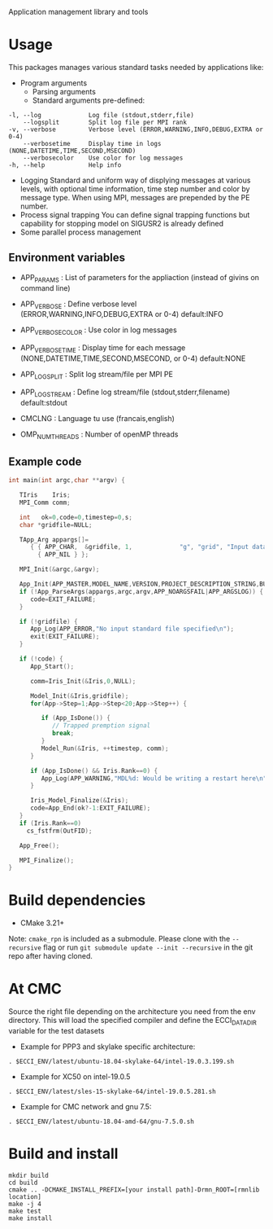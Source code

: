 Application management library and tools

* Usage
This packages manages various standard tasks needed by applications like:

- Program arguments
    - Parsing arguments
    - Standard arguments pre-defined:
#+begin_src
        -l, --log             Log file (stdout,stderr,file)
            --logsplit        Split log file per MPI rank
        -v, --verbose         Verbose level (ERROR,WARNING,INFO,DEBUG,EXTRA or 0-4)
            --verbosetime     Display time in logs (NONE,DATETIME,TIME,SECOND,MSECOND)
            --verbosecolor    Use color for log messages
        -h, --help            Help info
#+end_src

    - Logging
        Standard and uniform way of displying messages at various levels, with optional time information, time step number and color by message type. When using MPI, messages are prepended by the PE number. 
    - Process signal trapping
        You can define signal trapping functions but capability for stopping model on SIGUSR2 is already defined
    - Some parallel process management

** Environment variables
- APP_PARAMS       : List of parameters for the appliaction (instead of givins on command line) 
- APP_VERBOSE      : Define verbose level (ERROR,WARNING,INFO,DEBUG,EXTRA or 0-4) default:INFO
- APP_VERBOSECOLOR : Use color in log messages
- APP_VERBOSETIME  : Display time for each message (NONE,DATETIME,TIME,SECOND,MSECOND, or 0-4) default:NONE
- APP_LOGSPLIT     : Split log stream/file per MPI PE
- APP_LOGSTREAM    : Define log stream/file (stdout,stderr,filename) default:stdout
  
- CMCLNG           : Language tu use (francais,english)
- OMP_NUM_THREADS  : Number of openMP threads

** Example code
#+begin_src C
int main(int argc,char **argv) {

   TIris    Iris;
   MPI_Comm comm;

   int   ok=0,code=0,timestep=0,s;
   char *gridfile=NULL;

   TApp_Arg appargs[]=
      { { APP_CHAR,  &gridfile, 1,             "g", "grid", "Input data fields" },
        { APP_NIL } };

   MPI_Init(&argc,&argv);

   App_Init(APP_MASTER,MODEL_NAME,VERSION,PROJECT_DESCRIPTION_STRING,BUILD_TIMESTAMP);
   if (!App_ParseArgs(appargs,argc,argv,APP_NOARGSFAIL|APP_ARGSLOG)) {
      code=EXIT_FAILURE;      
   }

   if (!gridfile) {
      App_Log(APP_ERROR,"No input standard file specified\n");
      exit(EXIT_FAILURE);
   }

   if (!code) {
      App_Start();
 
      comm=Iris_Init(&Iris,0,NULL);
      
      Model_Init(&Iris,gridfile);
      for(App->Step=1;App->Step<20;App->Step++) {

         if (App_IsDone()) {
            // Trapped premption signal
            break; 
         }
         Model_Run(&Iris, ++timestep, comm);
      }

      if (App_IsDone() && Iris.Rank==0) {
         App_Log(APP_WARNING,"MDL%d: Would be writing a restart here\n",Iris.ModelNo);
      }

      Iris_Model_Finalize(&Iris);
      code=App_End(ok?-1:EXIT_FAILURE);
   }
   if (Iris.Rank==0)
     cs_fstfrm(OutFID);

   App_Free();

   MPI_Finalize();
}
#+end_src


* Build dependencies

- CMake 3.21+

Note: =cmake_rpn= is included as a submodule.  Please clone with the
=--recursive= flag or run =git submodule update --init --recursive= in the
git repo after having cloned.

* At CMC

Source the right file depending on the architecture you need from the env directory.
This will load the specified compiler and define the ECCI_DATA_DIR variable for the test datasets

- Example for PPP3 and skylake specific architecture:

#+begin_src
. $ECCI_ENV/latest/ubuntu-18.04-skylake-64/intel-19.0.3.199.sh
#+end_src

- Example for XC50 on intel-19.0.5

#+begin_src
. $ECCI_ENV/latest/sles-15-skylake-64/intel-19.0.5.281.sh
#+end_src

- Example for CMC network and gnu 7.5:

#+begin_src
. $ECCI_ENV/latest/ubuntu-18.04-amd-64/gnu-7.5.0.sh
#+end_src

* Build and install

#+begin_src
mkdir build
cd build
cmake .. -DCMAKE_INSTALL_PREFIX=[your install path]-Drmn_ROOT=[rmnlib location]
make -j 4
make test
make install
#+end_src
